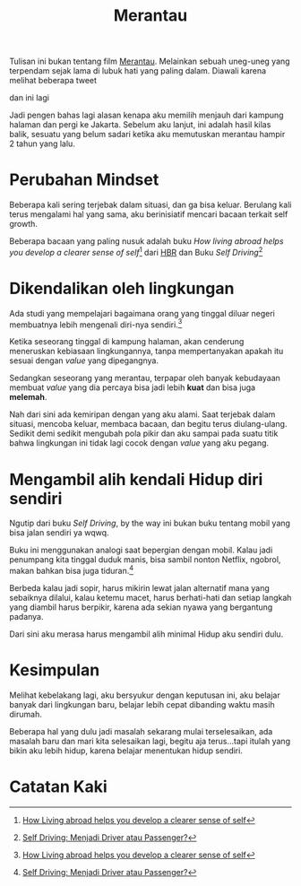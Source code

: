 #+title: Merantau
#+hugo_base_dir: ~/JimboyLabs/resources/blog.wayanjimmy.xyz
#+hugo_section: ./blog
#+hugo_publishdate: 2020-12-04

Tulisan ini bukan tentang film [[https://id.wikipedia.org/wiki/Merantau_(film)][Merantau]]. Melainkan sebuah uneg-uneg yang terpendam sejak lama di lubuk hati yang paling dalam. Diawali karena melihat beberapa tweet

[[./images/kabur-dari-rumah.png]]

dan ini lagi

[[./images/balik-ngekos.png]]

Jadi pengen bahas lagi alasan kenapa aku memilih menjauh dari kampung halaman dan pergi ke Jakarta. Sebelum aku lanjut, ini adalah hasil kilas balik, sesuatu yang belum sadari ketika aku memutuskan merantau hampir 2 tahun yang lalu.

* Perubahan Mindset

Beberapa kali sering terjebak dalam situasi, dan ga bisa keluar. Berulang kali terus mengalami hal yang sama, aku berinisiatif mencari bacaan terkait self growth.

Beberapa bacaan yang paling nusuk adalah buku /How living abroad helps you develop a clearer sense of self/[fn:1] dari [[https://hbr.org][HBR]] dan Buku /Self Driving/[fn:2]

* Dikendalikan oleh lingkungan

Ada studi yang mempelajari bagaimana orang yang tinggal diluar negeri membuatnya lebih mengenali diri-nya sendiri.[fn:1]

Ketika seseorang tinggal di kampung halaman, akan cenderung meneruskan kebiasaan lingkungannya, tanpa mempertanyakan apakah itu sesuai dengan /value/ yang dipegangnya.

Sedangkan seseorang yang merantau, terpapar oleh banyak kebudayaan membuat /value/ yang dia percaya bisa jadi lebih *kuat* dan bisa juga *melemah*.

Nah dari sini ada kemiripan dengan yang aku alami. Saat terjebak dalam situasi, mencoba keluar, membaca bacaan, dan begitu terus diulang-ulang. Sedikit demi sedikit mengubah pola pikir dan aku sampai pada suatu titik bahwa lingkungan ini tidak lagi cocok dengan /value/ yang aku pegang.

* Mengambil alih kendali Hidup diri sendiri

Ngutip dari buku /Self Driving/, by the way ini bukan buku tentang mobil yang bisa jalan sendiri ya wqwq.

Buku ini menggunakan analogi saat bepergian dengan mobil. Kalau jadi penumpang kita tinggal duduk manis, bisa sambil nonton Netflix, ngobrol, makan bahkan bisa juga tiduran.[fn:2]

Berbeda kalau jadi sopir, harus mikirin lewat jalan alternatif mana yang sebaiknya dilalui, kalau ketemu macet, harus berhati-hati dan setiap langkah yang diambil harus berpikir, karena ada sekian nyawa yang bergantung padanya.

Dari sini aku merasa harus mengambil alih minimal Hidup aku sendiri dulu.

* Kesimpulan

Melihat kebelakang lagi, aku bersyukur dengan keputusan ini, aku belajar banyak dari lingkungan baru, belajar lebih cepat dibanding waktu masih dirumah.

Beberapa hal yang dulu jadi masalah sekarang mulai terselesaikan, ada masalah baru dan mari kita selesaikan lagi, begitu aja terus...tapi itulah yang bikin aku lebih hidup, karena belajar menentukan hidup sendiri.

* Catatan Kaki

[fn:1] [[https://hbr.org/2018/05/how-living-abroad-helps-you-develop-a-clearer-sense-of-self][How Living abroad helps you develop a clearer sense of self]]
[fn:2] [[https://www.goodreads.com/book/show/23311682-self-driving][Self Driving: Menjadi Driver atau Passenger?]]
